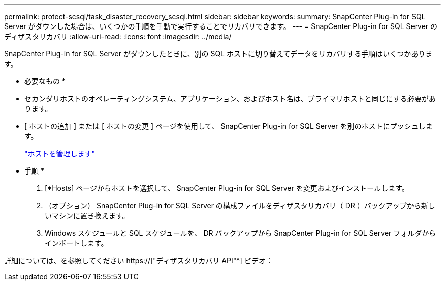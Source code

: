 ---
permalink: protect-scsql/task_disaster_recovery_scsql.html 
sidebar: sidebar 
keywords:  
summary: SnapCenter Plug-in for SQL Server がダウンした場合は、いくつかの手順を手動で実行することでリカバリできます。 
---
= SnapCenter Plug-in for SQL Server のディザスタリカバリ
:allow-uri-read: 
:icons: font
:imagesdir: ../media/


[role="lead"]
SnapCenter Plug-in for SQL Server がダウンしたときに、別の SQL ホストに切り替えてデータをリカバリする手順はいくつかあります。

* 必要なもの *

* セカンダリホストのオペレーティングシステム、アプリケーション、およびホスト名は、プライマリホストと同じにする必要があります。
* [ ホストの追加 ] または [ ホストの変更 ] ページを使用して、 SnapCenter Plug-in for SQL Server を別のホストにプッシュします。
+
link:https://docs.netapp.com/us-en/snapcenter/admin/concept_manage_hosts.html["ホストを管理します"]



* 手順 *

. [*Hosts] ページからホストを選択して、 SnapCenter Plug-in for SQL Server を変更およびインストールします。
. （オプション） SnapCenter Plug-in for SQL Server の構成ファイルをディザスタリカバリ（ DR ）バックアップから新しいマシンに置き換えます。
. Windows スケジュールと SQL スケジュールを、 DR バックアップから SnapCenter Plug-in for SQL Server フォルダからインポートします。


詳細については、を参照してください https://["ディザスタリカバリ API"^] ビデオ：
